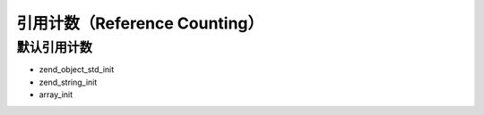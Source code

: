 引用计数（Reference Counting）
==============================

默认引用计数
------------

- zend_object_std_init
- zend_string_init
- array_init
